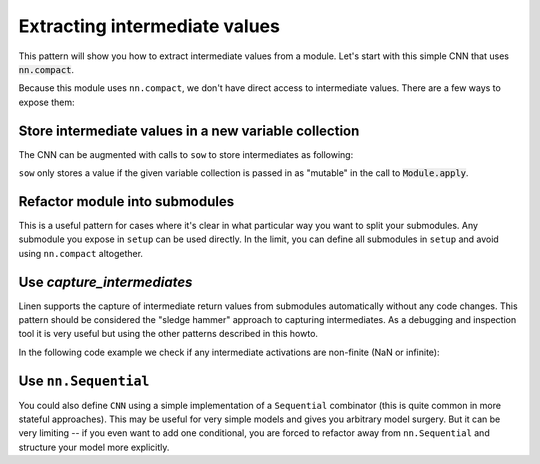 Extracting intermediate values
==============================

This pattern will show you how to extract intermediate values from a module.
Let's start with this simple CNN that uses :code:`nn.compact`.

.. testsetup::

  import flax.linen as nn
  import jax
  import jax.numpy as jnp
  from flax.core import FrozenDict
  from typing import Sequence

  batch = jnp.ones((4, 32, 32, 3))

  class SowCNN(nn.Module):
    @nn.compact
    def __call__(self, x):
      x = nn.Conv(features=32, kernel_size=(3, 3))(x)
      self.sow('intermediates', 'conv1', x)
      x = nn.relu(x)
      x = nn.avg_pool(x, window_shape=(2, 2), strides=(2, 2))
      x = nn.Conv(features=64, kernel_size=(3, 3))(x)
      self.sow('intermediates', 'conv2', x)
      x = nn.relu(x)
      x = nn.avg_pool(x, window_shape=(2, 2), strides=(2, 2))
      x = x.reshape((x.shape[0], -1))  # flatten
      self.sow('intermediates', 'features', x)
      x = nn.Dense(features=256)(x)
      self.sow('intermediates', 'conv3', x)
      x = nn.relu(x)
      x = nn.Dense(features=10)(x)
      self.sow('intermediates', 'dense', x)
      x = nn.log_softmax(x)
      return x

.. testcode::

  class CNN(nn.Module):
    @nn.compact
    def __call__(self, x):
      x = nn.Conv(features=32, kernel_size=(3, 3))(x)
      x = nn.relu(x)
      x = nn.avg_pool(x, window_shape=(2, 2), strides=(2, 2))
      x = nn.Conv(features=64, kernel_size=(3, 3))(x)
      x = nn.relu(x)
      x = nn.avg_pool(x, window_shape=(2, 2), strides=(2, 2))
      x = x.reshape((x.shape[0], -1))  # flatten
      x = nn.Dense(features=256)(x)
      x = nn.relu(x)
      x = nn.Dense(features=10)(x)
      x = nn.log_softmax(x)
      return x

Because this module uses ``nn.compact``, we don't have direct access to
intermediate values. There are a few ways to expose them:


Store intermediate values in a new variable collection
------------------------------------------------------

The CNN can be augmented with calls to ``sow`` to store intermediates as following:


.. codediff:: 
  :title_left: Default CNN
  :title_right: CNN using sow API
  
  class CNN(nn.Module):
    @nn.compact
    def __call__(self, x):
      x = nn.Conv(features=32, kernel_size=(3, 3))(x)
      
      x = nn.relu(x)
      x = nn.avg_pool(x, window_shape=(2, 2), strides=(2, 2))
      x = nn.Conv(features=64, kernel_size=(3, 3))(x)

      x = nn.relu(x)
      x = nn.avg_pool(x, window_shape=(2, 2), strides=(2, 2))
      x = x.reshape((x.shape[0], -1))  # flatten

      x = nn.Dense(features=256)(x)

      x = nn.relu(x)
      x = nn.Dense(features=10)(x)

      x = nn.log_softmax(x)
      return x
  ---
  class SowCNN(nn.Module):
    @nn.compact
    def __call__(self, x):
      x = nn.Conv(features=32, kernel_size=(3, 3))(x)
      self.sow('intermediates', 'conv1', x) #!
      x = nn.relu(x)
      x = nn.avg_pool(x, window_shape=(2, 2), strides=(2, 2))
      x = nn.Conv(features=64, kernel_size=(3, 3))(x)
      self.sow('intermediates', 'conv2', x) #!
      x = nn.relu(x)
      x = nn.avg_pool(x, window_shape=(2, 2), strides=(2, 2))
      x = x.reshape((x.shape[0], -1))  # flatten
      self.sow('intermediates', 'features', x) #!
      x = nn.Dense(features=256)(x)
      self.sow('intermediates', 'conv3', x) #!
      x = nn.relu(x)
      x = nn.Dense(features=10)(x)
      self.sow('intermediates', 'dense', x) #!
      x = nn.log_softmax(x)
      return x

``sow`` only stores a value if the given variable collection is passed in
as "mutable" in the call to :code:`Module.apply`.

.. testcode::

  @jax.jit
  def init(key, x):
    variables = SowCNN().init(key, x)
    return variables

  @jax.jit
  def predict(variables, x):
    return SowCNN().apply(variables, x)

  @jax.jit
  def features(variables, x):
    # `mutable=['intermediates']` specified which collections are treated as
    # mutable during `apply`. The variables aren't actually mutated, instead
    # `apply` returns a second value, which is a dictionary of the modified
    # collections.
    output, modified_variables = SowCNN().apply(variables, x, mutable=['intermediates'])
    return modified_variables['intermediates']['features']

  variables = init(jax.random.PRNGKey(0), batch)
  predict(variables, batch)
  features(variables, batch)

Refactor module into submodules
-------------------------------

This is a useful pattern for cases where it's clear in what particular
way you want to split your submodules. Any submodule you expose in ``setup`` can be used directly. In the limit, you
can define all submodules in ``setup`` and avoid using ``nn.compact`` altogether.

.. testcode::

  class RefactoredCNN(nn.Module):
    def setup(self):
      self.features = Features()
      self.classifier = Classifier()

    def __call__(self, x):
      x = self.features(x)
      x = self.classifier(x)
      return x

  class Features(nn.Module):
    @nn.compact
    def __call__(self, x):
      x = nn.Conv(features=32, kernel_size=(3, 3))(x)
      x = nn.relu(x)
      x = nn.avg_pool(x, window_shape=(2, 2), strides=(2, 2))
      x = nn.Conv(features=64, kernel_size=(3, 3))(x)
      x = nn.relu(x)
      x = nn.avg_pool(x, window_shape=(2, 2), strides=(2, 2))
      x = x.reshape((x.shape[0], -1))  # flatten
      return x

  class Classifier(nn.Module):
    @nn.compact
    def __call__(self, x):
      x = nn.Dense(features=256)(x)
      x = nn.relu(x)
      x = nn.Dense(features=10)(x)
      x = nn.log_softmax(x)
      return x

  @jax.jit
  def init(key, x):
    variables = RefactoredCNN().init(key, x)
    return variables['params']

  @jax.jit
  def features(params, x):
    return RefactoredCNN().apply({"params": params}, x,
      method=lambda module, x: module.features(x))

  params = init(jax.random.PRNGKey(0), batch)

  features(params, batch)


Use `capture_intermediates`
---------------------------

Linen supports the capture of intermediate return values from submodules automatically without any code changes.
This pattern should be considered the "sledge hammer" approach to capturing intermediates.
As a debugging and inspection tool it is very useful but using the other patterns described in this howto.

In the following code example we check if any intermediate activations are non-finite (NaN or infinite):

.. testcode::

  @jax.jit
  def init(key, x):
    variables = CNN().init(key, x)
    return variables

  @jax.jit
  def predict(variables, x):
    y, state = CNN().apply(variables, x, capture_intermediates=True, mutable=["intermediates"])
    intermediates = state['intermediates']
    fin = jax.tree_map(lambda xs: jnp.all(jnp.isfinite(xs)), intermediates)
    return y, fin

  variables = init(jax.random.PRNGKey(0), batch)
  y, is_finite = predict(variables, batch)
  all_finite = all(jax.tree_leaves(is_finite))
  assert all_finite, "non finite intermediate detected!"


Use ``nn.Sequential``
---------------------

You could also define ``CNN`` using a simple implementation of a ``Sequential`` combinator (this is quite common in more stateful approaches). This may be useful
for very simple models and gives you arbitrary model
surgery. But it can be very limiting -- if you even want to add one conditional, you are 
forced to refactor away from ``nn.Sequential`` and structure
your model more explicitly.

.. testcode::

  class Sequential(nn.Module):
    submodules: Sequence[nn.Module]

    def setup(self):
      # Bind layers to `self` -- `__setattr__` gives submodules
      # names and connects their variables through `self.variables`
      self.layers = self.submodules

    def __call__(self, x):
      for layer in self.layers:
        x = layer(x)
      return x

  def SeqCNN():
    return Sequential([
      nn.Conv(features=32, kernel_size=(3, 3)),
      nn.relu,
      lambda x: nn.avg_pool(x, window_shape=(2, 2), strides=(2, 2)),
      nn.Conv(features=64, kernel_size=(3, 3)),
      nn.relu,
      lambda x: nn.avg_pool(x, window_shape=(2, 2), strides=(2, 2)),
      lambda x: x.reshape((x.shape[0], -1)),  # flatten
      nn.Dense(features=256),
      nn.relu,
      nn.Dense(features=10),
      nn.log_softmax,
    ])

  @jax.jit
  def init(key, x):
    variables = SeqCNN().init(key, x)
    return variables['params']

  @jax.jit
  def features(params, x):
    return Sequential(SeqCNN().submodules[0:7]).apply({"params": params}, x)

  params = init(jax.random.PRNGKey(0), batch)
  features(params, batch)
